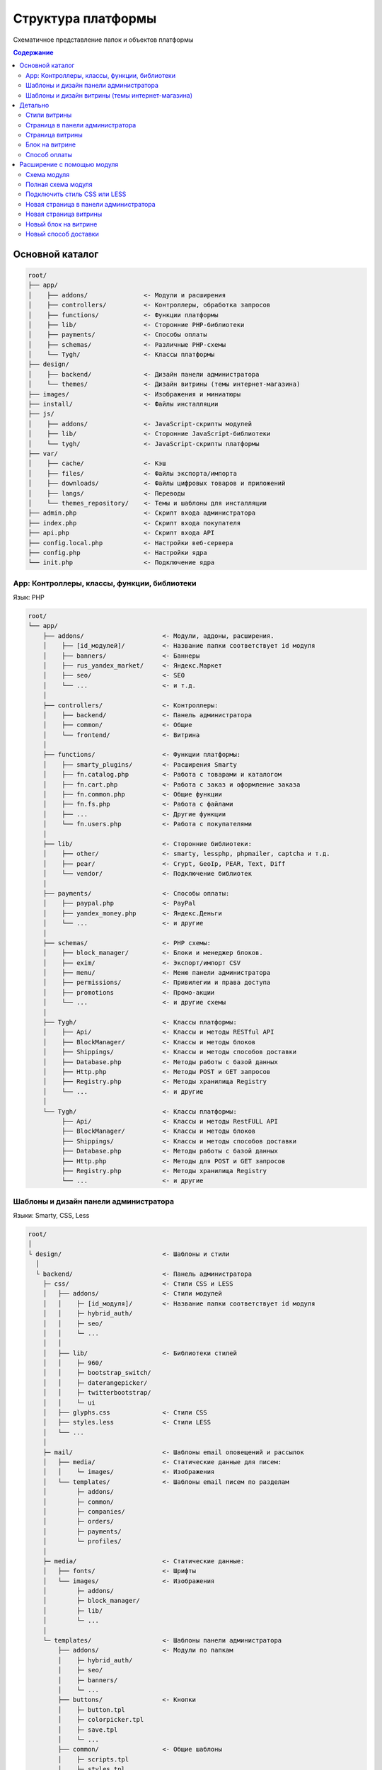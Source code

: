*******************
Структура платформы
*******************

Схематичное представление папок и объектов платформы

.. contents:: Содержание
    :local: 
    :depth: 3

Основной каталог
----------------

.. code-block:: none 

    root/
    ├── app/                
    │    ├── addons/               <- Модули и расширения
    │    ├── controllers/          <- Контроллеры, обработка запросов
    │    ├── functions/            <- Функции платформы
    │    ├── lib/                  <- Сторонние PHP-библиотеки
    │    ├── payments/             <- Способы оплаты
    │    ├── schemas/              <- Различные PHP-cхемы
    │    └── Tygh/                 <- Классы платформы
    ├── design/
    │    ├── backend/              <- Дизайн панели администратора
    │    └── themes/               <- Дизайн витрины (темы интернет-магазина)
    ├── images/                    <- Изображения и миниатюры
    ├── install/                   <- Файлы инсталляции
    ├── js/
    │    ├── addons/               <- JavaScript-скрипты модулей
    │    ├── lib/                  <- Сторонние JavaScript-библиотеки
    │    └── tygh/                 <- JavaScript-скрипты платформы
    ├── var/
    │    ├── cache/                <- Кэш
    │    ├── files/                <- Файлы экспорта/импорта
    │    ├── downloads/            <- Файлы цифровых товаров и приложений
    │    ├── langs/                <- Переводы
    │    └── themes_repository/    <- Темы и шаблоны для инсталляции
    ├── admin.php                  <- Скрипт входа администратора
    ├── index.php                  <- Скрипт входа покупателя
    ├── api.php                    <- Скрипт входа API
    ├── config.local.php           <- Настройки веб-сервера
    ├── config.php                 <- Настройки ядра
    └── init.php                   <- Подключение ядра


App: Контроллеры, классы, функции, библиотеки
=============================================

Язык: PHP

.. code-block:: none 

    root/
    └── app/
        ├── addons/                     <- Модули, аддоны, расширения.
        │    ├── [id_модулей]/          <- Название папки соответствует id модуля
        │    ├── banners/               <- Баннеры
        │    ├── rus_yandex_market/     <- Яндекс.Маркет
        │    ├── seo/                   <- SEO
        │    └── ...                    <- и т.д. 
        │    
        ├── controllers/                <- Контроллеры:
        │    ├── backend/               <- Панель администратора
        │    ├── common/                <- Общие
        │    └── frontend/              <- Витрина
        │    
        ├── functions/                  <- Функции платформы:
        │    ├── smarty_plugins/        <- Расширения Smarty
        │    ├── fn.catalog.php         <- Работа с товарами и каталогом
        │    ├── fn.cart.php            <- Работа с заказ и оформление заказа
        │    ├── fn.common.php          <- Общие функции
        │    ├── fn.fs.php              <- Работа с файлами
        │    ├── ...                    <- Другие функции
        │    └── fn.users.php           <- Работа с покупателями
        │    
        ├── lib/                        <- Сторонние библиотеки:
        │    ├── other/                 <- smarty, lessphp, phpmailer, captcha и т.д.
        │    ├── pear/                  <- Crypt, GeoIp, PEAR, Text, Diff
        │    └── vendor/                <- Подключение библиотек
        │    
        ├── payments/                   <- Способы оплаты:
        │    ├── paypal.php             <- PayPal
        │    ├── yandex_money.php       <- Яндекс.Деньги
        │    └── ...                    <- и другие
        │    
        ├── schemas/                    <- PHP схемы:
        │    ├── block_manager/         <- Блоки и менеджер блоков.
        │    ├── exim/                  <- Экспорт/импорт CSV
        │    ├── menu/                  <- Меню панели администратора
        │    ├── permissions/           <- Привилегии и права доступа
        │    ├── promotions             <- Промо-акции
        │    └── ...                    <- и другие схемы
        │    
        ├── Tygh/                       <- Классы платформы:
        │    ├── Api/                   <- Классы и методы RESTful API
        │    ├── BlockManager/          <- Классы и методы блоков
        │    ├── Shippings/             <- Классы и методы способов доставки
        │    ├── Database.php           <- Методы работы с базой данных
        │    ├── Http.php               <- Методы POST и GET запросов
        │    ├── Registry.php           <- Методы хранилища Registry
        │    └── ...                    <- и другие
        │    
        └── Tygh/                       <- Классы платформы:
             ├── Api/                   <- Классы и методы RestFULL API
             ├── BlockManager/          <- Классы и методы блоков
             ├── Shippings/             <- Классы и методы способов доставки
             ├── Database.php           <- Методы работы с базой данных
             ├── Http.php               <- Методы для POST и GET запросов
             ├── Registry.php           <- Методы хранилища Registry
             └── ...                    <- и другие

Шаблоны и дизайн панели администратора
======================================

Языки: Smarty, CSS, Less

.. code-block:: none 

    root/
    │
    └ design/                           <- Шаблоны и стили
      │
      └ backend/                        <- Панель администратора                             
        ├─ css/                         <- Стили CSS и LESS
        │   ├── addons/                 <- Стили модулей
        │   │    ├─ [id_модуля]/        <- Название папки соответствует id модуля
        │   │    ├─ hybrid_auth/        
        │   │    ├─ seo/ 
        │   │    └─ ...
        │   │
        │   ├── lib/                    <- Библиотеки стилей
        │   │    ├─ 960/  
        │   │    ├─ bootstrap_switch/ 
        │   │    ├─ daterangepicker/  
        │   │    ├─ twitterbootstrap/ 
        │   │    └─ ui
        │   ├── glyphs.css              <- Стили CSS
        │   ├── styles.less             <- Стили LESS
        │   └── ...
        │
        ├─ mail/                        <- Шаблоны email оповещений и рассылок
        │   ├── media/                  <- Статические данные для писем:
        │   │    └─ images/             <- Изображения
        │   └── templates/              <- Шаблоны email писем по разделам
        │        ├─ addons/  
        │        ├─ common/ 
        │        ├─ companies/  
        │        ├─ orders/ 
        │        ├─ payments/ 
        │        └─ profiles/
        │
        ├─ media/                       <- Статические данные:
        │   ├── fonts/                  <- Шрифты
        │   └── images/                 <- Изображения
        │        ├─ addons/  
        │        ├─ block_manager/ 
        │        ├─ lib/ 
        │        └─ ...
        │
        └─ templates/                   <- Шаблоны панели администратора
            ├── addons/                 <- Модули по папкам
            │    ├─ hybrid_auth/  
            │    ├─ seo/ 
            │    ├─ banners/
            │    └─ ...
            ├── buttons/                <- Кнопки
            │    ├─ button.tpl
            │    ├─ colorpicker.tpl 
            │    ├─ save.tpl
            │    └─ ...
            ├── common/                 <- Общие шаблоны
            │    ├─ scripts.tpl
            │    ├─ styles.tpl 
            │    ├─ price.tpl
            │    └─ ...
            ├── pickers/                <- Всплывающие окна
            │    ├─ categories/         
            │    ├─ products/
            │    ├─ users/
            │    └─ ...
            └── views/                  <- Шаблоны контроллеров (страниц)
                 ├─ payments/
                 ├─ products/
                 ├─ categories/
                 └─ ...              

Шаблоны и дизайн витрины (темы интернет-магазина)
=================================================

Языки: Smarty, CSS, Less

.. code-block:: none 

    root/
    │
    └ design/                                  <- Шаблоны и стили
      │
      └ themes/                                <- Темы   
        │                    
        └ [название_темы]/                     <- Папка с файлами темы. 
          │                                       Например: basic или responsive
          ├── css/                             <- Основные стили CSS или LESS
          │   ├── addons/                      <- Стили модулей
          │   │   ├ [id_модуля]/               
          │   │   ├ banners/                   <- Модуль «Баннеры»
          │   │   ├ hybrid_auth/               <- Модуль «Social Login»
          │   │   └ ...                        <- и другие модули
          │   │        
          │   ├── lib/                         <- Библиотеки стилей
          │   │   ├ bootstrap/            
          │   │   └ ui/            
          │   │
          │   ├── base.css                     <- Файлы CSS и LESS темы
          │   ├── grid.less
          │   ├── print.css
          │   ├── styles.css
          │   └── ...
          │
          ├── layouts/                         <- Схемы макетов для инсталяции темы.
          │   ├── layouts_multivendor.xml  
          │   ├── layouts_ultimate.xml 
          │   └── layouts_widget_mode.xml
          │
          ├── mail/                            <- Шаблоны email писем и счетов
          │   ├── media/                       <- Статические данные
          │       └ images/                    <- Изображения
          │   └── templates/                   <- Шаблоны
          │       ├ addons/                    <- Модули по папкам
          │       │  ├ [id_модуля]/           
          │       │  ├ news_and_emails/
          │       │  └ ...                    
          │       ├ orders/                    <- При заказе
          │       ├ promotions/                
          │       └ ...
          │
          ├── media/                           <- Статические данные
          │   ├── fonts/                       <- Шрифты
          │   └── images/                      <- Изображения
          │       ├ addons/ 
          │       │  ├ [id_модуля]/           
          │       │  ├ image_zoom/
          │       │  └ ...   
          │       ├ icons/                     <- Иконки
          │       ├ lib/ 
          │       ├ patterns/ 
          │       └ ...
          │
          ├── styles/                          <- Стили из визуального редактора
          │   ├── data/                       
          │   │   ├ [название_стиля].css       <- CSS стиля
          │   │   ├ [название_стиля].less      <- LESS стиля
          │   │   ├ [название_стиля].png       <- Иконка стиля
          │   │   └ ...
          │   ├── manifest.json                <- Список стилей
          │   └── schema.json                  <- Настройки визуального редактора
          │
          └── templates/                       <- Smarty шаблоны
              ├── addons/                      <- Хуки и шаблоны модулей
              │   ├ [id_модуля]/
              │   ├ banners/
              │   └ ...
              ├── blocks/                      <- Блоки
              │   ├ categories/                <- Блоки списка (меню) категорий
              │   ├ checkout/                  <- Для страницы оформления заказа
              │   ├ list_templates/            <- Шаблоны списков товаров
              │   ├ menu/                      <- Меню
              │   ├ pages/                     <- Блоки списка (меню) страниц
              │   ├ product_filters/           <- Фильтры товаров
              │   ├ product_list_templates/    <- Шаблоны страницы категории
              │   ├ product_tabs/              <- Вкладки товаров
              │   ├ product_templates/         <- Детальная страница товара
              │   ├ products/                  <- Продуктовые блоки
              │   ├ static_templates/          <- Статические шаблоны
              │   ├ wrappers/                  <- Оболочки блоков
              │   └ [название_шаблона].tpl     <- Различные шаблоны
              ├── buttons/                     <- Кнопки
              │   └ [названия_кнопок].tpl
              ├── common/                      <- Общие шаблоны (заготовки) 
              │   ├ [название_шаблона].tpl
              │   ├ scripts.tpl                <- Подключение всех скриптов
              │   ├ styles.tpl                 <- Подключение всех стилей
              │   ├ price.tpl                  <- Отображение цен
              │   ├ product_data.tpl           <- Обработка данных товаров
              │   └ ....                       <- и другие
              ├── pickers/                     <- Всплывающие окна для выбора объектов
              │   ├ categories/                <- Окно "Выбрать категорию"
              │   └ products/                  <- Окно "Выбрать товар"
              ├── views/                       <- Главные шаблоны платформы
              │   ├ block_manager/             <- Рендер блоков
              │   │   └ render/                
              │   │     ├ location.tpl         <- Шапка, содержимое, подвал
              │   │     ├ container.tpl        <- Подключение контейнера с секциями
              │   │     ├ grid.tpl             <- Подключение секции блоков
              │   │     └ block.tpl            <- Подключение блоков
              │   │ 
              │   ├ [название_контроллера]/    <- Шаблоны контроллеров.
              │   │   └ [режим_mode].tpl       <- Шаблон mode (режима) контроллера
              │   ├ categories/
              │   ├ checkout/
              │   ├ products/
              │   └ ...
              ├ 404.tpl                        <- 404
              ├ index.tpl                      <- Сборка страницы
              └ meta.tpl                       <- Мета данные

Детально
--------

Стили витрины
=============

Все стили платформы и модулей собираются в один файл и кэшируются.

.. code-block:: none 

    root/
    └ design/                                  
      └ themes/       
        └ [название_темы]/                     
          │                                   
          ├── css/                             
          │   ├── addons/                      <- Стили модулей
          │   │   └ [id_модуля]/     
          │   │     ├ styles.css     
          │   │     └ styles.less    
          │   │        
          │   ├── lib/                         <- Библиотеки стилей
          │   │   ├ bootstrap/            
          │   │   └ ui/            
          │   │
          │   ├── base.css                     <- Файлы CSS и LESS темы
          │   ├── grid.less
          │   ├── print.css
          │   ├── styles.css
          │   └── ...                          <- и другие основные стили 
          │
          ├── styles/                          <- Стили из визуального редактора
          │   └── data/                       
          │       ├ [название_стиля].css       <- CSS стиля
          │       └ [название_стиля].less      <- LESS стиля
          │
          └── templates/                       
              └── common/                      
                  └ styles.tpl                 <- Подключение всех стилей


Страница в панели администратора
================================

.. code-block:: none 

    root/
    ├─ app/
    │  ├─ functions/                            <- Функции
    │  │  └─ [функции].php                      <- Функции вызываемые контроллером          
    │  └─ controllers/                          <- Контроллеры
    │     ├─ backend/                           <- Панель администратора
    │     │  └─ [контроллер].php                <- Контроллер страницы
    │     └─ schemas/                           <- Схемы
    │        └─ menu/                           <- Схема меню
    │           └─ menu.php                     
    │
    └─ design/                
       └ backend/                              <- Шаблоны панели администратора
         └ templates/                          <- Шаблоны                   
           └ views/                            <- Собственная страница
             └ [контроллер]/                   <- Контроллер
               └ [режим_контроллера].tpl       <- Режим (mode) контроллера

Страница витрины
================

.. code-block:: none 

    root/
    ├─ app/      
    │  ├─ functions/                            <- Функции
    │  │  └─ [функции].php                      <- Функции вызываемые контроллером            
    │  └ controllers/     
    │    └─ frontend/                           <- Контроллеры витрины
    │       └─ [контроллер].php                 <- контроллер страницы
    └─ design/        
       └ themes/                                <- Дизайн витрины — темы
         └ [название_темы]/         
           └ templates/                         <- Шаблоны                      
             └ views/                           <- Собственная страница
               └ [контроллер]/                  <- Контроллер
                 └ [режим_контроллера].tpl      <- Режим (mode) контроллера

Блок на витрине
===============

.. code-block:: none 

    root/
    ├─ app/                
    │  ├ functions/                          <- Функции для получения содержимого
    │  │ └─ [функции].php                    
    │  └─ schemas/                           <- Схемы
    │     └─ block_manager/                  <- Схемы связанные с блоками
    │        └─ blocks.php                   <- Главная схема блоков
    └─ design/        
       └ themes/                             <- Дизайн витрины — темы
         └ [название_темы]/         
           └ templates/                      <- Шаблоны                      
             └ blocks/                       <- Шаблоны блоков
               ├ [папка_с_блоками]/          <- Папка с блоками по типам
               │ └ [блок].tpl                <- Шаблон блока
               └ [блок].tpl                  <- Или простой шаблон блока

Способ оплаты
=============

.. code-block:: none 

    root/
    ├─ app/                
    │  └ payments/                           <- Способы оплаты
    │    └─ [способ_оплаты].php              <- Скрипт способа оплаты
    │
    └─ design/                
       ├ backend/                            <- Шаблоны панели администратора
       │ └ templates/                                            
       │   └ views/                            
       │     ├ payments/                   
       │     │ └ components/            
       │     │   └ cc_processors/         
       │     │     └ [способ_оплаты].tpl     
       │     └ orders/
       │       └ components/
       │         └ payments/
       │           └ [способ_оплаты].tpl         
       └ themes/                             <- Шаблоны витрины
         └ [название_темы]/         
           └ templates/                                       
             └ views/                            
               ├ checkout/                   
               │ └ processors/                  
               │   └ [способ_оплаты].tpl   
               └ orders/
                 ├ components/
                 │ └ payments/
                 │   └ [способ_оплаты].tpl   
                 └ processors/
                   └ [способ_оплаты].tpl   


Расширение с помощью модуля
---------------------------

Схема модуля
============

.. code-block:: none

    root/
    ├─ app/                
    │  └ addons/                                     
    │    └ [id_модуля]/                              <- Папка модуля
    │       ├─ controllers/                          <- Расширение контроллеров
    │       ├─ database/                             <- MySQL файлы 
    │       ├─ schemas/                              <- Расширение PHP схем
    │       ├─ Tygh/                                 <- Классы и расширения классов
    │       ├─ addon.xml                             <- Главный файл модуля
    │       ├─ config.php                            <- Константы
    │       ├─ func.php                              <- Функции и расширения хуков
    │       └─ init.php                              <- Подключение хуков
    ├─ design/                
    │  ├ backend/                                    <- Шаблоны панели администратора
    │  │ ├ css/                                      <- Стили панели администратора
    │  │ │ └ addons/       
    │  │ │   └ [id_модуля]/                          
    │  │ ├ mail/                                     <- Email и шаблоны счетов
    │  │ │ └ templates/       
    │  │ │   └ addons/              
    │  │ │     └ [id_модуля]/                                              
    │  │ ├ media/                                    <- Статические данные
    │  │ │ └ images/                                 <- Изображения
    │  │ │   └ addons/     
    │  │ │     └ [id_модуля]/                                       
    │  │ └ templates/                                <- Шаблоны, хуки и страницы
    │  │   └ addons/    
    │  │     └ [id_модуля]/                          
    │  └ themes/                                     <- Дизайн витрины — темы
    │    └ [название_темы]/                          <- Название темы
    │      ├ css/                                    <- Стили
    │      │ └ addons/       
    │      │   └ [id_модуля]/                           
    │      ├ mail/                                   <- Шаблоны писем и счетов
    │      │ └ templates/       
    │      │   └ addons/   
    │      │     └ [id_модуля]/                               
    │      ├ media/                                  <- Статические данные
    │      │ └ images/       
    │      │   └ addons/                             <- Изображения модуля   
    │      │     └ [id_модуля]/        
    │      └ templates/                              <- Шаблоны
    │        └ addons/                               <- Хуки, блоки и страницы
    │          └ [id_модуля]/     
    ├ js/                                            <- Скрипты модуля
    │ └ addons/       
    │   └ [id_модуля]/                       
    └ var/                                           <- Хранилище шаблонов модуля     
      └ themes_repository/                           <- Используется при установке
        └ [название_темы]/
          └ ...

Полная схема модуля
===================

.. code-block:: none 

    root/
    ├─ app/                
    │  └ addons/                                     <- Модули и расширения
    │    └ [id_модуля]/                              <- Папка модуля
    │       ├─ controllers/                          <- Расширение контроллеров
    │       │  ├─ backend/                           <- Панель администратора
    │       │  │  ├─ [ваш_контроллер].php            <- Новый контроллер
    │       │  │  ├─ [контроллер].pre.php            <- Расширение перед контроллером
    │       │  │  └─ [контроллер].post.php           <- Расширение после контроллером
    │       │  ├─ common/                            <- Общие контроллеры
    │       │  │  ├─ [ваш_контроллер].php            
    │       │  │  ├─ [контроллер].pre.php            
    │       │  │  └─ [контроллер].post.php           
    │       │  └─ frontend/                          <- Контроллеры витрины
    │       │     ├─ [ваш_контроллер].php          
    │       │     ├─ [контроллер].pre.php         
    │       │     └─ [контроллер].post.php          
    │       ├─ database/                             <- MySQL файлы 
    │       ├─ schemas/                              <- Расширение PHP схем 
    │       │  └─ [папка_схем]/                      <- Папка схемы (тип схемы)
    │       │     └─ [название_схемы].post.php       <- Расширение после схемы
    │       ├─ Tygh/                                 <- Классы
    │       │  ├─ Shippings/                         <- Доставки
    │       │  │  └─ Services/                       <- Службы доставки
    │       │  │     └─ [СлужбаДоставки].php         <- Ваша служба доставки
    │       │  └─ [ВашКласс].php                     <- Любой новый класс
    │       ├─ addon.xml                             <- Главный файл модуля
    │       ├─ config.php                            <- Константы
    │       ├─ func.php                              <- Функции и расширения хуков
    │       └─ init.php                              <- Подключение хуков
    ├─ design/                
    │  ├ backend/                                    <- Шаблоны панели администратора
    │  │ ├ css/                                      <- Стили панели администратора
    │  │ │ └ addons/       
    │  │ │   └ [id_модуля]/                          <- Ваш модуль
    │  │ │     ├ styles.css                          <- Ваши стили
    │  │ │     └ styles.less                        
    │  │ ├ mail/                                     <- Email и шаблоны счетов
    │  │ │ └ templates/       
    │  │ │   └ addons/                               <- Модули и аддоны
    │  │ │     └ [id_модуля]/                        <- Папка модуля
    │  │ │       ├ hooks/                            <- Подключение к хукам
    │  │ │       │ └ [тип_хука]/                     <- Папка хука
    │  │ │       │   ├ [название_хука].pre.tpl       <- Код перед хуком
    │  │ │       │   ├ [название_хука].post.tpl      <- Код после хука
    │  │ │       │   └ [название_хука].override.tpl  <- Переписать хук
    │  │ │       ├ [шаблон_письма]_subj.tpl/            
    │  │ │       └ [шаблон_письма].tpl/                     
    │  │ ├ media/                                    <- Статические данные
    │  │ │ └ images/                                 
    │  │ │   └ addons/                           
    │  │ │     └ [id_модуля]/                        <- Изображения вашего модуля    
    │  │ │       ├ изображение_1.jpg/           
    │  │ │       └ изображение_2.png/         
    │  │ └ templates/                                <- Шаблоны
    │  │   └ addons/       
    │  │     └ [id_модуля]/                          
    │  │       ├ hooks/                              <- Подключение к хукам
    │  │       │ ├ index/                            <- Папка хука
    │  │       │ │ ├ scripts.post.tpl                <- Хук подключения вашего скрипта
    │  │       │ │ └ styles.post.tpl                 <- Хук подключения вашего стиля
    │  │       │ └ [тип_хука]/                             
    │  │       │   ├ [название_хука].pre.tpl         <- Ваш код перед хуком            
    │  │       │   ├ [название_хука].post.tpl        <- Ваш код после хука                
    │  │       │   └ [название_хука].override.tpl    <- Ваш код перепишет хук 
    │  │       ├ views/                              <- Собственная страница
    │  │       │ └ [ваш_контроллер]/                 <- Контроллер
    │  │       │   └ [режим_контроллера].tpl         <- Режим (mode) контроллера
    │  │       └ overrides/                          <- Переписать любой шаблон
    │  │         └ ...                               <- Создайте нужную структуру
    │  │   
    │  └ themes/                                     <- Дизайн витрины — темы
    │    └ [название_темы]/                          <- Название темы
    │      ├ css/                                    <- Стили
    │      │ └ addons/       
    │      │   └ [id_модуля]/                        
    │      │     ├ styles.css                        <- Ваш стиль CSS
    │      │     └ styles.less                       <- Ваш стиль LESS
    │      ├ mail/                                   <- Шаблоны писем и счетов
    │      │ └ templates/       
    │      │   └ addons/                             
    │      │     └ [id_модуля]/                            
    │      │       ├ hooks/                          <- Расширение через хуки
    │      │       │ └ [тип_хука]/                             
    │      │       │   ├ [название_хука].pre.tpl                             
    │      │       │   ├ [название_хука].post.tpl                 
    │      │       │   └ [название_хука].override.tpl    
    │      │       ├ [шаблон_письма]_subj.tpl/       <- Шаблон темы письма
    │      │       └ [шаблон_письма].tpl/            <- Шаблон письма
    │      ├ media/                                  <- Статические данные
    │      │ └ images/       
    │      │   └ addons/                             <- Изображения модуля
    │      │     └ [id_модуля]/                     
    │      │       ├ изображение_1.jpg/          
    │      │       └ изображение_2.png/           
    │      └ templates/                              <- Шаблоны
    │        └ addons/       
    │          └ [id_модуля]/                        <- Ваш модуль
    │            ├ hooks/                            <- Расширение хуков
    │            │ ├ index/                          <- Папка хука
    │            │ │ ├ scripts.post.tpl              <- Хук подключения вашего скрипта
    │            │ │ └ styles.post.tpl               <- Хук подключения вашего стиля
    │            │ └ [тип_хука]/                     <- Папка хука
    │            │   ├ [название_хука].pre.tpl       <- Ваш код перед хуком
    │            │   ├ [название_хука].post.tpl      <- Ваш код после хука
    │            │   └ [название_хука].override.tpl  <- Перезаписать хук целиком
    │            ├ views/                            <- Новая страница
    │            │ └ [ваш_контроллер]/               <- Папка вашего контроллера
    │            │   └ [режим_контроллера].tpl       <- Шаблон для режима контроллера
    │            └ overrides/                        <- Переписать любой шаблон темы
    │              └ ...                             <- Файл который нужно переписать
    │
    ├ js/                                            <- Скрипты модуля
    │ └ addons/       
    │   └ [id_модуля]/                         
    │     └ func.js/                          
    └ var/                                           <- Хранилище шаблонов модуля     
      └ themes_repository/                           <- Используется при установке
        └ [название_темы]/
          └ ...

Подключить стиль CSS или LESS
=============================

.. code-block:: none 

    root/
    ├─ app/                
    │  └ addons/                                     <- Модули и расширения
    │    └ [id_модуля]/                              <- Папка модуля
    │       └─ addon.xml                             <- Главный файл модуля
    │
    └─ design/                
       └ themes/                                     <- Дизайн витрины — темы
         └ [название_темы]/                          <- Название темы
           ├ css/                                    <- Стили
           │ └ addons/       
           │   └ [id_модуля]/                        
           │     ├ styles.css                        <- Ваш стиль CSS
           │     └ styles.less                       <- Ваш стиль LESS
           │
           ├ media/                                  <- Статические данные
           │ └ images/       
           │   └ addons/                             <- Изображения модуля
           │     └ [id_модуля]/                     
           │       └ изображение_фона.png/           <- Например, изображение фона
           │
           └ templates/                              <- Подключить стиль в шаблоне
             └ addons/       
               └ [id_модуля]/                        
                 └ hooks/                            
                   └ index/                           
                     └ styles.post.tpl               <- Хук подключения вашего стиля

Новая страница в панели администратора
======================================

.. code-block:: none 

    root/
    ├─ app/                
    │  └ addons/                                     <- Модули и расширения
    │    └ [id_модуля]/                              <- Папка модуля
    │       ├─ controllers/                          <- Контроллеры
    │       │  └─ backend/                           <- Панель администратора
    │       │     └─ [ваш_контроллер].php            <- Новый контроллер
    │       ├─ schemas/                              <- Расширение PHP схем 
    │       │  └─ menu/                              <- Схема меню
    │       │     └─ menu.post.php                   <- Добавить новый пункт в меню
    │       ├─ addon.xml                             <- Главный файл модуля
    │       └─ func.php                              <- Функции
    └─ design/                
       └ backend/                                    <- Шаблоны панели администратора
         └ templates/                                <- Шаблоны
           └ addons/       
             └ [id_модуля]/                          
               └ views/                              <- Собственная страница
                 └ [ваш_контроллер]/                 <- Контроллер
                   └ [режим_контроллера].tpl         <- Режим (mode) контроллера

Новая страница витрины
======================

.. code-block:: none 

    root/
    ├─ app/                
    │  └ addons/                                       <- Модули и расширения
    │    └ [id_модуля]/                                <- Папка модуля
    │       ├─ controllers/                            <- Расширение контроллеров
    │       │  └─ frontend/                            <- Панель администратора
    │       │     └─ [ваш_контроллер].php              <- Новый контроллер
    │       ├─ addon.xml                               <- Главный файл модуля
    │       └─ func.php                                <- Функции
    └─ design/        
       └ themes/                                       <- Дизайн витрины — темы
         └ [название_темы]/         
           └ templates/                                <- Шаблоны
             └ addons/       
               └ [id_модуля]/                          
                 └ views/                              <- Собственная страница
                   └ [ваш_контроллер]/                 <- Контроллер
                     └ [режим_контроллера].tpl         <- Режим (mode) контроллера

Новый блок на витрине
=====================

.. code-block:: none 

    root/
    ├─ app/                
    │  └ addons/                             <- Модули и расширения
    │    └ [id_модуля]/                      <- Папка модуля
    │       ├─ schemas/                      <- Расширение PHP схем 
    │       │  └─ block_manager/             <- Схемы связанные с блоками
    │       │     └─ blocks.post.php         <- Расширить схему блоков
    │       ├─ addon.xml                     <- Главный файл модуля
    │       └─ func.php                      <- Функции для получения содержимого
    └─ design/        
       └ themes/                             <- Дизайн витрины — темы
         └ [название_темы]/         
           └ templates/                      <- Шаблоны                      
             └ addons/       
               └ [id_модуля]/                          
                 └ blocks/                   
                   └ [ваш_блок].tpl          <- Шаблон нового блока


Новый способ доставки
=====================

.. code-block:: none 

    root/
    ├─ app/                
    │  └ addons/                             
    │    └ [id_модуля]/                      
    │       ├─ Tygh/                              <- Расширение класса
    │       │  └─ Shippings/                      <- Способов доставки
    │       │     └─ Services/             
    │       │        └─ [СпособДоставки].php      <- Скрипт подключения к API
    │       ├─ addon.xml                          <- Главный файл модуля
    │       └─ func.php                           <- Функции
    └─ design/        
       └ themes/                             
         └ [название_темы]/                       <- Отобразить
           └ templates/                           <- дополнительную информацию         
             └ addons/                            <- на шаге выбора 
               └ [id_модуля]/                     <- способа доставки      
                 └ hooks/                         <- в помощью
                   └ checkout/                    <- хука в шаблоне
                     └ shipping_method.post.tpl/  <- способов доставки
